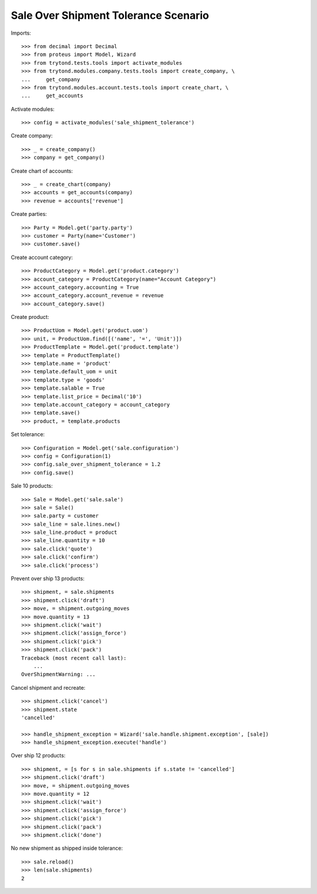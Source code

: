 =====================================
Sale Over Shipment Tolerance Scenario
=====================================

Imports::

    >>> from decimal import Decimal
    >>> from proteus import Model, Wizard
    >>> from trytond.tests.tools import activate_modules
    >>> from trytond.modules.company.tests.tools import create_company, \
    ...     get_company
    >>> from trytond.modules.account.tests.tools import create_chart, \
    ...     get_accounts

Activate modules::

    >>> config = activate_modules('sale_shipment_tolerance')

Create company::

    >>> _ = create_company()
    >>> company = get_company()

Create chart of accounts::

    >>> _ = create_chart(company)
    >>> accounts = get_accounts(company)
    >>> revenue = accounts['revenue']

Create parties::

    >>> Party = Model.get('party.party')
    >>> customer = Party(name='Customer')
    >>> customer.save()

Create account category::

    >>> ProductCategory = Model.get('product.category')
    >>> account_category = ProductCategory(name="Account Category")
    >>> account_category.accounting = True
    >>> account_category.account_revenue = revenue
    >>> account_category.save()

Create product::

    >>> ProductUom = Model.get('product.uom')
    >>> unit, = ProductUom.find([('name', '=', 'Unit')])
    >>> ProductTemplate = Model.get('product.template')
    >>> template = ProductTemplate()
    >>> template.name = 'product'
    >>> template.default_uom = unit
    >>> template.type = 'goods'
    >>> template.salable = True
    >>> template.list_price = Decimal('10')
    >>> template.account_category = account_category
    >>> template.save()
    >>> product, = template.products

Set tolerance::

    >>> Configuration = Model.get('sale.configuration')
    >>> config = Configuration(1)
    >>> config.sale_over_shipment_tolerance = 1.2
    >>> config.save()

Sale 10 products::

    >>> Sale = Model.get('sale.sale')
    >>> sale = Sale()
    >>> sale.party = customer
    >>> sale_line = sale.lines.new()
    >>> sale_line.product = product
    >>> sale_line.quantity = 10
    >>> sale.click('quote')
    >>> sale.click('confirm')
    >>> sale.click('process')

Prevent over ship 13 products::

    >>> shipment, = sale.shipments
    >>> shipment.click('draft')
    >>> move, = shipment.outgoing_moves
    >>> move.quantity = 13
    >>> shipment.click('wait')
    >>> shipment.click('assign_force')
    >>> shipment.click('pick')
    >>> shipment.click('pack')
    Traceback (most recent call last):
        ...
    OverShipmentWarning: ...

Cancel shipment and recreate::

    >>> shipment.click('cancel')
    >>> shipment.state
    'cancelled'

    >>> handle_shipment_exception = Wizard('sale.handle.shipment.exception', [sale])
    >>> handle_shipment_exception.execute('handle')

Over ship 12 products::

    >>> shipment, = [s for s in sale.shipments if s.state != 'cancelled']
    >>> shipment.click('draft')
    >>> move, = shipment.outgoing_moves
    >>> move.quantity = 12
    >>> shipment.click('wait')
    >>> shipment.click('assign_force')
    >>> shipment.click('pick')
    >>> shipment.click('pack')
    >>> shipment.click('done')

No new shipment as shipped inside tolerance::

    >>> sale.reload()
    >>> len(sale.shipments)
    2
